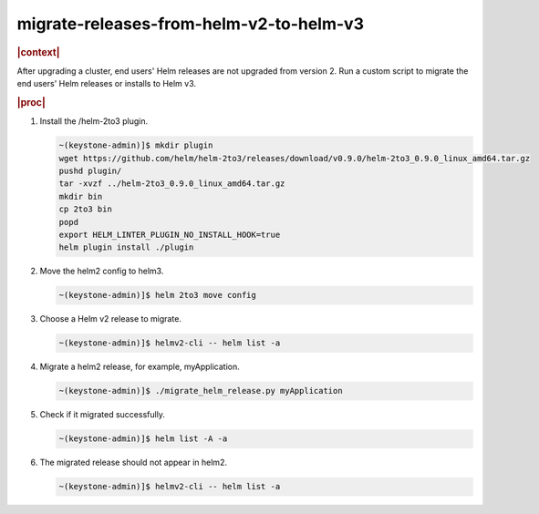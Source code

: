 .. _migrate-releases-from-helm-v2-to-helm-v3-9984e7aa7374:

========================================
migrate-releases-from-helm-v2-to-helm-v3
========================================

.. rubric:: |context|

After upgrading a cluster, end users' Helm releases are not upgraded from
version 2. Run a custom script to migrate the end users' Helm releases or
installs to Helm v3.

.. rubric:: |proc|

#.  Install the /helm-2to3 plugin.

    .. code-block:: none

        ~(keystone-admin)]$ mkdir plugin
        wget https://github.com/helm/helm-2to3/releases/download/v0.9.0/helm-2to3_0.9.0_linux_amd64.tar.gz
        pushd plugin/
        tar -xvzf ../helm-2to3_0.9.0_linux_amd64.tar.gz
        mkdir bin
        cp 2to3 bin
        popd
        export HELM_LINTER_PLUGIN_NO_INSTALL_HOOK=true
        helm plugin install ./plugin

#.  Move the helm2 config to helm3.

    .. code-block:: none

        ~(keystone-admin)]$ helm 2to3 move config

#.  Choose a Helm v2 release to migrate.

    .. code-block:: none

        ~(keystone-admin)]$ helmv2-cli -- helm list -a

#.  Migrate a helm2 release, for example, myApplication.

    .. code-block:: none

        ~(keystone-admin)]$ ./migrate_helm_release.py myApplication

#.  Check if it migrated successfully.

    .. code-block:: none

        ~(keystone-admin)]$ helm list -A -a

#.  The migrated release should not appear in helm2.

    .. code-block:: none

        ~(keystone-admin)]$ helmv2-cli -- helm list -a
